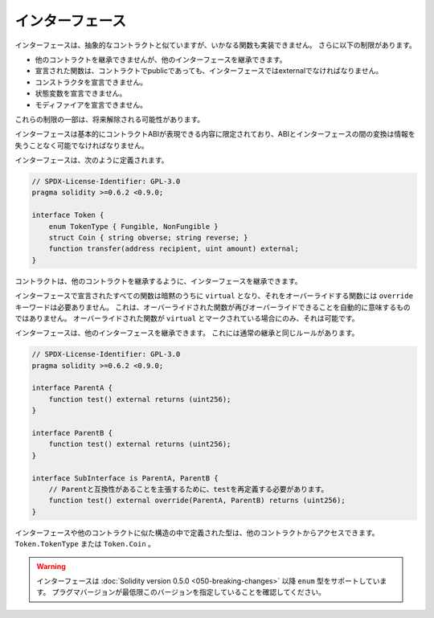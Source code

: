 .. index:: ! contract;interface, ! interface contract

.. _interfaces:

****************
インターフェース
****************

インターフェースは、抽象的なコントラクトと似ていますが、いかなる関数も実装できません。
さらに以下の制限があります。

- 他のコントラクトを継承できませんが、他のインターフェースを継承できます。
- 宣言された関数は、コントラクトでpublicであっても、インターフェースではexternalでなければなりません。
- コンストラクタを宣言できません。
- 状態変数を宣言できません。
- モディファイアを宣言できません。

これらの制限の一部は、将来解除される可能性があります。

インターフェースは基本的にコントラクトABIが表現できる内容に限定されており、ABIとインターフェースの間の変換は情報を失うことなく可能でなければなりません。

インターフェースは、次のように定義されます。

.. code-block:: solidity

    // SPDX-License-Identifier: GPL-3.0
    pragma solidity >=0.6.2 <0.9.0;

    interface Token {
        enum TokenType { Fungible, NonFungible }
        struct Coin { string obverse; string reverse; }
        function transfer(address recipient, uint amount) external;
    }

コントラクトは、他のコントラクトを継承するように、インターフェースを継承できます。

.. All functions declared in interfaces are implicitly ``virtual`` and any
.. functions that override them do not need the ``override`` keyword.
.. This does not automatically mean that an overriding function can be overridden again -
.. this is only possible if the overriding function is marked ``virtual``.

インターフェースで宣言されたすべての関数は暗黙のうちに ``virtual`` となり、それをオーバーライドする関数には ``override`` キーワードは必要ありません。
これは、オーバーライドされた関数が再びオーバーライドできることを自動的に意味するものではありません。
オーバーライドされた関数が ``virtual`` とマークされている場合にのみ、それは可能です。

インターフェースは、他のインターフェースを継承できます。
これには通常の継承と同じルールがあります。

.. code-block:: solidity

    // SPDX-License-Identifier: GPL-3.0
    pragma solidity >=0.6.2 <0.9.0;

    interface ParentA {
        function test() external returns (uint256);
    }

    interface ParentB {
        function test() external returns (uint256);
    }

    interface SubInterface is ParentA, ParentB {
        // Parentと互換性があることを主張するために、testを再定義する必要があります。
        function test() external override(ParentA, ParentB) returns (uint256);
    }

.. Types defined inside interfaces and other contract-like structures
.. can be accessed from other contracts: ``Token.TokenType`` or ``Token.Coin``.

インターフェースや他のコントラクトに似た構造の中で定義された型は、他のコントラクトからアクセスできます。
``Token.TokenType`` または ``Token.Coin`` 。

.. warning::

    .. Interfaces have supported ``enum`` types since :doc:`Solidity version 0.5.0 <050-breaking-changes>`, make sure the pragma version specifies this version as a minimum.

    インターフェースは :doc:`Solidity version 0.5.0 <050-breaking-changes>` 以降 ``enum`` 型をサポートしています。
    プラグマバージョンが最低限このバージョンを指定していることを確認してください。


